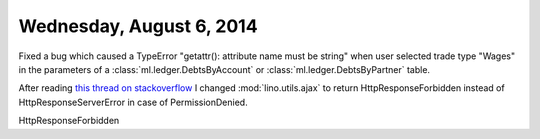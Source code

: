 =========================
Wednesday, August 6, 2014
=========================

Fixed a bug which caused a TypeError "getattr(): attribute name must
be string" when user selected trade type "Wages" in the parameters of
a :class:`ml.ledger.DebtsByAccount` or
:class:`ml.ledger.DebtsByPartner` table.


After reading `this thread on stackoverflow
<http://stackoverflow.com/questions/11992111/django-ajax-select-403-forbidden>`_
I changed :mod:`lino.utils.ajax` to return HttpResponseForbidden
instead of HttpResponseServerError in case of PermissionDenied.

HttpResponseForbidden

